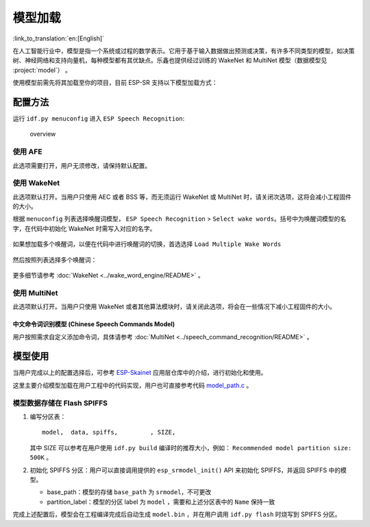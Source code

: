 模型加载
========

:link_to_translation:`en:[English]`

在人工智能行业中，模型是指一个系统或过程的数学表示。它用于基于输入数据做出预测或决策，有许多不同类型的模型，如决策树、神经网络和支持向量机，每种模型都有其优缺点。乐鑫也提供经过训练的 WakeNet 和 MultiNet 模型（数据模型见 :project:`model`） 。

使用模型前需先将其加载至你的项目，目前 ESP-SR 支持以下模型加载方式：

.. only:: esp32

    ESP32：从 Flash 中直接加载

.. only:: esp32s3

    ESP32-S3：

    -  从 SPI 闪存文件系统 (SPIFFS) 分区加载
    -  从外部 SD 卡加载

    因此具有以下优势：

    -  大大减小用户应用 APP BIN 的大小
    -  支持选择最多两个唤醒词
    -  支持中文和英文命令词识别在线切换
    -  方便用户进行 OTA
    -  支持从 SD 卡读取和更换模型，更加便捷且可以缩减项目使用的模组 Flash 大小
    -  当用户进行开发时，当修改不涉及模型时，可以避免每次烧录模型数据，大大缩减烧录时间，提高开发效率

配置方法
--------

运行 ``idf.py menuconfig`` 进入 ``ESP Speech Recognition``:

.. figure:: ../../_static/model-1.png
    :alt: overview

    overview

.. only:: esp32s3

    Model Data Path
    ~~~~~~~~~~~~~~~

    该选项表示模型数据的存储位置，支持选择 ``spiffs partition`` 或 ``SD Card`` 。

    -  ``spiffs partition`` 表示模型数据存储在 SPIFFS 分区中，模型数据将会从 SPIFFS 分区中加载
    -  ``SD Card`` 表示模型数据存储在 SD 卡中，模型数据将会从 SD 卡中加载

使用 AFE
~~~~~~~~

此选项需要打开，用户无须修改，请保持默认配置。

使用 WakeNet
~~~~~~~~~~~~~

此选项默认打开。当用户只使用 AEC 或者 BSS 等，而无须运行 WakeNet 或 MultiNet 时，请关闭次选项，这将会减小工程固件的大小。

根据 ``menuconfig`` 列表选择唤醒词模型， ``ESP Speech Recognition`` > ``Select wake words``。括号中为唤醒词模型的名字，在代码中初始化 WakeNet 时需写入对应的名字。

    |select wake wake|

如果想加载多个唤醒词，以便在代码中进行唤醒词的切换，首选选择 ``Load Multiple Wake Words``

    |multi wake wake|

然后按照列表选择多个唤醒词：

    |image1|

.. only:: esp32

    .. note::
        ESP32 不支持多唤醒词选项。

.. only:: esp32s3

    .. note::
        ESP32-S3 支持多唤醒词选项。用户可根据具体硬件 flash 容量，选择合适数量的唤醒词。

更多细节请参考 :doc:`WakeNet <../wake_word_engine/README>` 。

使用 MultiNet
~~~~~~~~~~~~~~

此选项默认打开。当用户只使用 WakeNet 或者其他算法模块时，请关闭此选项，将会在一些情况下减小工程固件的大小。

中文命令词识别模型 (Chinese Speech Commands Model)
^^^^^^^^^^^^^^^^^^^^^^^^^^^^^^^^^^^^^^^^^^^^^^^^^^^^^^^^^^^^^^^^^^^^^^

.. only:: esp32

    ESP32 芯片只支持中文命令词识别：

    -  None
    -  Chinese single recognition (MultiNet2)

.. only:: esp32s3

    ESP32-S3 支持中文和英文命令词识别，且支持中英文识别模型切换。

    -  None
    -  Chinese single recognition (MultiNet4.5)
    -  Chinese single recognition (MultiNet4.5 quantized with 8-bit)
    -  English Speech Commands Model

    当用户在 ``Chinese Speech Commands Model`` 中选择非 ``None`` 时，需要在该项处添加中文命令词。

.. only:: esp32s3

    英文命令词识别模型 (English Speech Commands Model)
    ^^^^^^^^^^^^^^^^^^^^^^^^^^^^^^^^^^^^^^^^^^^^^^^^^^^^^^^^^^^^^^^^^^^^^^

    ESP32-S3 支持中文和英文命令词识别，且支持中英文识别模型切换。

    -  None
    -  English recognition (MultiNet5 quantized with 8-bit, depends on WakeNet8)
    -  Add Chinese speech commands

    当用户在 ``English Speech Commands Model`` 中选择非 ``None`` 时，需要在该项处添加英文命令词。

用户按照需求自定义添加命令词，具体请参考 :doc:`MultiNet <../speech_command_recognition/README>` 。

模型使用
---------

当用户完成以上的配置选择后，可参考 `ESP-Skainet <https://github.com/espressif/esp-skainet>`_ 应用层仓库中的介绍，进行初始化和使用。

这里主要介绍模型加载在用户工程中的代码实现，用户也可直接参考代码 `model_path.c <../src/model_path.c>`_ 。

.. only:: esp32

    ESP32 仅支持从 Flash 中直接加载模型数据，因此代码中模型数据会自动按照地址从 Flash 中读取所需数据。为了和 ESP32-S3 进行兼容，ESP32 代码中模型的初始化方法与 ESP32-S3 相同。

.. only:: esp32s3

    ESP32-S3 支持从 Flash SPIFFS 或 SD 卡中直接加载模型数据，下方将分别介绍。

模型数据存储在 Flash SPIFFS
~~~~~~~~~~~~~~~~~~~~~~~~~~~~~~~~~~~

#.  编写分区表：

    ::

        model,  data, spiffs,         , SIZE,

    其中 SIZE 可以参考在用户使用 ``idf.py build`` 编译时的推荐大小，例如： ``Recommended model partition size: 500K`` 。

#.  初始化 SPIFFS 分区：用户可以直接调用提供的 ``esp_srmodel_init()`` API 来初始化 SPIFFS，并返回 SPIFFS 中的模型。

    -  base_path：模型的存储 ``base_path`` 为 ``srmodel``，不可更改
    -  partition_label：模型的分区 label 为 ``model`` ，需要和上述分区表中的 ``Name`` 保持一致

完成上述配置后，模型会在工程编译完成后自动生成 ``model.bin`` ，并在用户调用 ``idf.py flash`` 时烧写到 SPIFFS 分区。

.. only:: esp32s3

    模型数据存储在 SD 卡
    ~~~~~~~~~~~~~~~~~~~~~~~~~~~

    当用户配置模型数据存储位置是 ``SD Card`` 时，用户需要：

    -  手动移动模型数据至 SD 卡中
        用户完成以上配置后，可以先进行编译，编译完成后将 ``model/target`` 目录下的文件拷贝至 SD 卡的根目录。

    -  自定义路径
        如果用户想将模型放置于指定文件夹，可以自己修改位于 ``model/model_path.c`` 中的 :cpp:func:`get_model_base_path()` 函数。

        .. only:: html

            比如，如需指定文件夹为 SD 卡目录中的 ``espmodel``， 则可以修改该函数为：

                ::

                    char *get_model_base_path(void)
                    {
                    #if defined CONFIG_MODEL_IN_SDCARD
                        return "sdcard/espmodel";
                    #elif defined CONFIG_MODEL_IN_SPIFFS
                        return "srmodel";
                    #else
                        return NULL;
                    #endif
                    }

    -  初始化 SD 卡
        用户需要初始化 SD 卡，来使系统能够记载 SD 卡。如果用户使用 `ESP-Skainet <https://github.com/espressif/esp-skainet>`_ ，可以直接调用 ``esp_sdcard_init("/sdcard", num);`` 来初始化其支持开发板的 SD 卡。否则，需要自己编写初始化程序。
        完成以上操作后，便可以进行工程的烧录。


.. |select wake wake| image:: ../../_static/wn_menu1.png
.. |multi wake wake| image:: ../../_static/wn_menu2.png
.. |image1| image:: ../../_static/wn_menu3.png


.. only:: html

    代码中模型初始化与使用
    ~~~~~~~~~~~~~~~~~~~~~~

    ::

            //
            // step1: initialize SPIFFS and return models in SPIFFS
            //
            srmodel_list_t *models = esp_srmodel_init();

            //
            // step2: select the specific model by keywords
            //
            char *wn_name = esp_srmodel_filter(models, ESP_WN_PREFIX, NULL); // select WakeNet model
            char *nm_name = esp_srmodel_filter(models, ESP_MN_PREFIX, NULL); // select MultiNet model
            char *alexa_wn_name = esp_srmodel_filter(models, ESP_WN_PREFIX, "alexa"); // select WakeNet with "alexa" wake word.
            char *en_mn_name = esp_srmodel_filter(models, ESP_MN_PREFIX, ESP_MN_ENGLISH); // select english MultiNet model
            char *cn_mn_name = esp_srmodel_filter(models, ESP_MN_PREFIX, ESP_MN_CHINESE); // select english MultiNet model

            // It also works if you use the model name directly in your code.
            char *my_wn_name = "wn9_hilexin"
            // we recommend you to check that it is loaded correctly
            if (!esp_srmodel_exists(models, my_wn_name))
                printf("%s can not be loaded correctly\n")

            //
            // step3: initialize model
            //
            esp_wn_iface_t *wakenet = esp_wn_handle_from_name(wn_name);
            model_iface_data_t *wn_model_data = wakenet->create(wn_name, DET_MODE_2CH_90);

            esp_mn_iface_t *multinet = esp_mn_handle_from_name(mn_name);
            model_iface_data_t *mn_model_data = multinet->create(mn_name, 6000);

